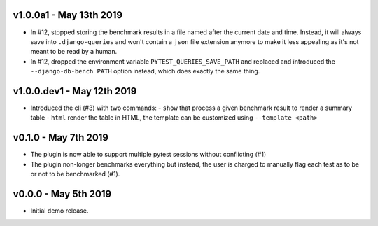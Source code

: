 v1.0.0a1 - May 13th 2019
++++++++++++++++++++++++

- In #12, stopped storing the benchmark results in a file named after the current date and time.
  Instead, it will always save into ``.django-queries`` and won't contain a ``json`` file extension
  anymore to make it less appealing as it's not meant to be read by a human.
- In #12, dropped the environment variable ``PYTEST_QUERIES_SAVE_PATH`` and replaced
  and introduced the ``--django-db-bench PATH`` option instead, which does exactly the same thing.


v1.0.0.dev1 - May 12th 2019
+++++++++++++++++++++++++++

- Introduced the cli (#3) with two commands:
  - ``show`` that process a given benchmark result to render a summary table
  - ``html`` render the table in HTML, the template can be customized using ``--template <path>``


v0.1.0 - May 7th 2019
+++++++++++++++++++++

- The plugin is now able to support multiple pytest sessions without conflicting (#1)
- The plugin non-longer benchmarks everything but instead, the user is charged to manually flag each test as to be or not to be benchmarked (#1).


v0.0.0 - May 5th 2019
+++++++++++++++++++++

- Initial demo release.
